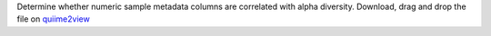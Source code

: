 Determine whether numeric sample metadata columns are correlated with alpha diversity.
Download, drag and drop the file on `quiime2view <https://view.qiime2.org/>`_